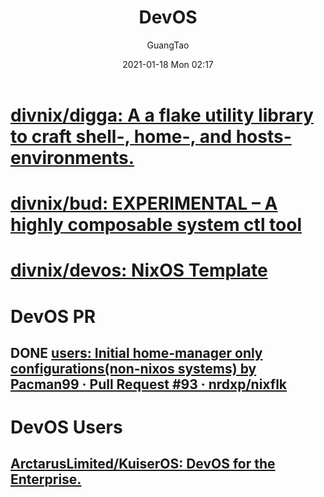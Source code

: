 :PROPERTIES:
:ID:       00bcd8d2-fe30-440e-8b43-107e22690cf9
:END:
#+TITLE: DevOS
#+AUTHOR: GuangTao
#+EMAIL: gtrunsec@hardenedlinux.org
#+DATE: 2021-01-18 Mon 02:17
#+OPTIONS:   H:3 num:t toc:t \n:nil @:t ::t |:t ^:nil -:t f:t *:t <:t

* [[https://github.com/divnix/digga][divnix/digga: A a flake utility library to craft shell-, home-, and hosts- environments.]]

* [[https://github.com/divnix/bud][divnix/bud: EXPERIMENTAL -- A highly composable system ctl tool]]

* [[https://github.com/divnix/devos][divnix/devos: NixOS Template]]

* DevOS PR

** DONE [[https://github.com/nrdxp/nixflk/pull/93][users: Initial home-manager only configurations(non-nixos systems) by Pacman99 · Pull Request #93 · nrdxp/nixflk]]

* DevOS Users

** [[https://github.com/ArctarusLimited/KuiserOS][ArctarusLimited/KuiserOS: DevOS for the Enterprise.]]
